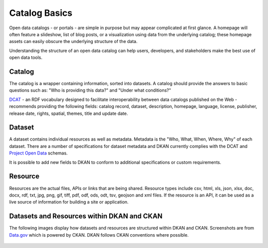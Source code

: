 Catalog Basics
====================

Open data catalogs - or portals - are simple in purpose but may appear complicated at first glance. A homepage will often feature a slideshow, list of blog posts, or a visualization using data from the underlying catalog; these homepage assets can easily obscure the underlying structure of the data.

Understanding the structure of an open data catalog can help users, developers, and stakeholders make the best use of open data tools.

Catalog
--------------------

The catalog is a wrapper containing information, sorted into datasets. A catalog should provide the answers to basic questions such as: "Who is providing this data?" and "Under what conditions?"

`DCAT <http://www.w3.org/TR/vocab-dcat/>`_ - an RDF vocabulary designed to facilitate interoperability between data catalogs published on the Web -  recommends providing the following fields: catalog record, dataset, description, homepage, language, license, publisher, release date, rights, spatial, themes, title and update date.


.. _datasets:
Dataset
--------------------

A dataset contains individual resources as well as metadata. Metadata is the "Who, What, When, Where, Why" of each dataset. There are a number of specifications for dataset metadata and DKAN currently complies with the DCAT and `Project Open Data <https://project-open-data.cio.gov/>`_ schemas.

It is possible to add new fields to DKAN to conform to additional specifications or custom requirements.

.. _resources:

Resource
--------------------

Resources are the actual files, APIs or links that are being shared. Resource types include csv, html, xls, json, xlsx, doc, docx, rdf, txt, jpg, png, gif, tiff, pdf, odf, ods, odt, tsv, geojson and xml files. If the resource is an API, it can be used as a live source of information for building a site or application.

Datasets and Resources within DKAN and CKAN
-------------------------------------------

The following images display how datasets and resources are structured within DKAN and CKAN. Screenshots are from `Data.gov <http://data.gov>`_ which is powered by CKAN. DKAN follows CKAN conventions where possible.

.. figure:: ../images/DatasetResourceDiagram2.png

.. figure:: ../images/datasets-resources.png

.. figure:: ../images/metadata.png
   :alt: Metadata

